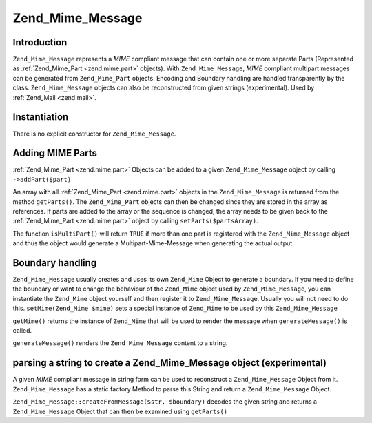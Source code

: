 .. _zend.mime.message:

Zend_Mime_Message
=================

.. _zend.mime.message.introduction:

Introduction
------------

``Zend_Mime_Message`` represents a *MIME* compliant message that can contain one or more separate Parts (Represented as :ref:`Zend_Mime_Part <zend.mime.part>` objects). With ``Zend_Mime_Message``, *MIME* compliant multipart messages can be generated from ``Zend_Mime_Part`` objects. Encoding and Boundary handling are handled transparently by the class. ``Zend_Mime_Message`` objects can also be reconstructed from given strings (experimental). Used by :ref:`Zend_Mail <zend.mail>`.

.. _zend.mime.message.instantiation:

Instantiation
-------------

There is no explicit constructor for ``Zend_Mime_Message``.

.. _zend.mime.message.addparts:

Adding MIME Parts
-----------------

:ref:`Zend_Mime_Part <zend.mime.part>` Objects can be added to a given ``Zend_Mime_Message`` object by calling ``->addPart($part)``

An array with all :ref:`Zend_Mime_Part <zend.mime.part>` objects in the ``Zend_Mime_Message`` is returned from the method ``getParts()``. The ``Zend_Mime_Part`` objects can then be changed since they are stored in the array as references. If parts are added to the array or the sequence is changed, the array needs to be given back to the :ref:`Zend_Mime_Part <zend.mime.part>` object by calling ``setParts($partsArray)``.

The function ``isMultiPart()`` will return ``TRUE`` if more than one part is registered with the ``Zend_Mime_Message`` object and thus the object would generate a Multipart-Mime-Message when generating the actual output.

.. _zend.mime.message.bondary:

Boundary handling
-----------------

``Zend_Mime_Message`` usually creates and uses its own ``Zend_Mime`` Object to generate a boundary. If you need to define the boundary or want to change the behaviour of the ``Zend_Mime`` object used by ``Zend_Mime_Message``, you can instantiate the ``Zend_Mime`` object yourself and then register it to ``Zend_Mime_Message``. Usually you will not need to do this. ``setMime(Zend_Mime $mime)`` sets a special instance of ``Zend_Mime`` to be used by this ``Zend_Mime_Message``

``getMime()`` returns the instance of ``Zend_Mime`` that will be used to render the message when ``generateMessage()`` is called.

``generateMessage()`` renders the ``Zend_Mime_Message`` content to a string.

.. _zend.mime.message.parse:

parsing a string to create a Zend_Mime_Message object (experimental)
--------------------------------------------------------------------

A given *MIME* compliant message in string form can be used to reconstruct a ``Zend_Mime_Message`` Object from it. ``Zend_Mime_Message`` has a static factory Method to parse this String and return a ``Zend_Mime_Message`` Object.

``Zend_Mime_Message::createFromMessage($str, $boundary)`` decodes the given string and returns a ``Zend_Mime_Message`` Object that can then be examined using ``getParts()``


